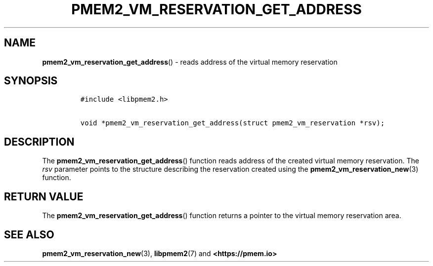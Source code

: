 .\" Automatically generated by Pandoc 2.0.6
.\"
.TH "PMEM2_VM_RESERVATION_GET_ADDRESS" "3" "2021-09-24" "PMDK - pmem2 API version 1.0" "PMDK Programmer's Manual"
.hy
.\" SPDX-License-Identifier: BSD-3-Clause
.\" Copyright 2020, Intel Corporation
.SH NAME
.PP
\f[B]pmem2_vm_reservation_get_address\f[]() \- reads address of the
virtual memory reservation
.SH SYNOPSIS
.IP
.nf
\f[C]
#include\ <libpmem2.h>

void\ *pmem2_vm_reservation_get_address(struct\ pmem2_vm_reservation\ *rsv);
\f[]
.fi
.SH DESCRIPTION
.PP
The \f[B]pmem2_vm_reservation_get_address\f[]() function reads address
of the created virtual memory reservation.
The \f[I]rsv\f[] parameter points to the structure describing the
reservation created using the \f[B]pmem2_vm_reservation_new\f[](3)
function.
.SH RETURN VALUE
.PP
The \f[B]pmem2_vm_reservation_get_address\f[]() function returns a
pointer to the virtual memory reservation area.
.SH SEE ALSO
.PP
\f[B]pmem2_vm_reservation_new\f[](3), \f[B]libpmem2\f[](7) and
\f[B]<https://pmem.io>\f[]
